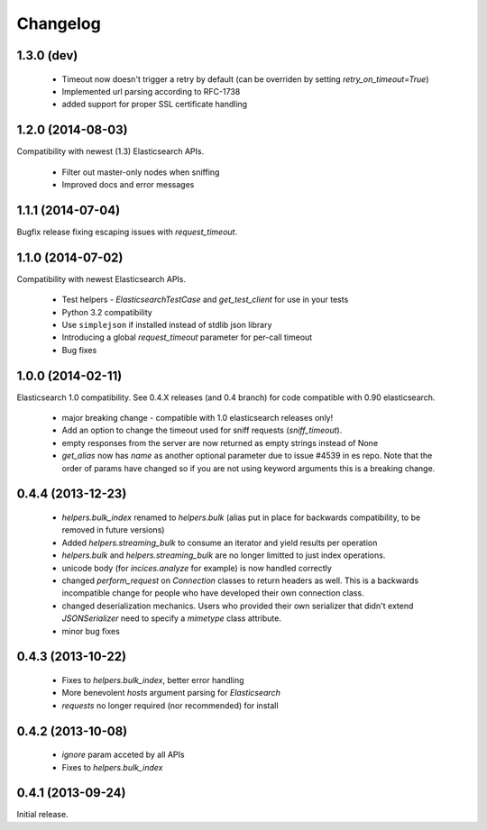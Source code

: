 .. _changelog:

Changelog
=========

1.3.0 (dev)
-----------

 * Timeout now doesn't trigger a retry by default (can be overriden by setting
   `retry_on_timeout=True`)
 * Implemented url parsing according to RFC-1738
 * added support for proper SSL certificate handling

1.2.0 (2014-08-03)
------------------

Compatibility with newest (1.3) Elasticsearch APIs.

 * Filter out master-only nodes when sniffing
 * Improved docs and error messages

1.1.1 (2014-07-04)
------------------

Bugfix release fixing escaping issues with `request_timeout`.

1.1.0 (2014-07-02)
------------------

Compatibility with newest Elasticsearch APIs.

 * Test helpers - `ElasticsearchTestCase` and `get_test_client` for use in your
   tests
 * Python 3.2 compatibility
 * Use ``simplejson`` if installed instead of stdlib json library
 * Introducing a global `request_timeout` parameter for per-call timeout
 * Bug fixes

1.0.0 (2014-02-11)
------------------

Elasticsearch 1.0 compatibility. See 0.4.X releases (and 0.4 branch) for code
compatible with 0.90 elasticsearch.

 * major breaking change - compatible with 1.0 elasticsearch releases only!
 * Add an option to change the timeout used for sniff requests (`sniff_timeout`).
 * empty responses from the server are now returned as empty strings instead of None
 * `get_alias` now has `name` as another optional parameter due to issue #4539
   in es repo. Note that the order of params have changed so if you are not
   using keyword arguments this is a breaking change.

0.4.4 (2013-12-23)
------------------

 * `helpers.bulk_index` renamed to `helpers.bulk` (alias put in place for
   backwards compatibility, to be removed in future versions)
 * Added `helpers.streaming_bulk` to consume an iterator and yield results per
   operation
 * `helpers.bulk` and `helpers.streaming_bulk` are no longer limitted to just
   index operations.
 * unicode body (for `incices.analyze` for example) is now handled correctly
 * changed `perform_request` on `Connection` classes to return headers as well.
   This is a backwards incompatible change for people who have developed their own
   connection class.
 * changed deserialization mechanics. Users who provided their own serializer
   that didn't extend `JSONSerializer` need to specify a `mimetype` class
   attribute.
 * minor bug fixes

0.4.3 (2013-10-22)
------------------

 * Fixes to `helpers.bulk_index`, better error handling
 * More benevolent `hosts` argument parsing for `Elasticsearch`
 * `requests` no longer required (nor recommended) for install

0.4.2 (2013-10-08)
------------------
 
 * `ignore` param acceted by all APIs
 * Fixes to `helpers.bulk_index`

0.4.1 (2013-09-24)
------------------

Initial release.
